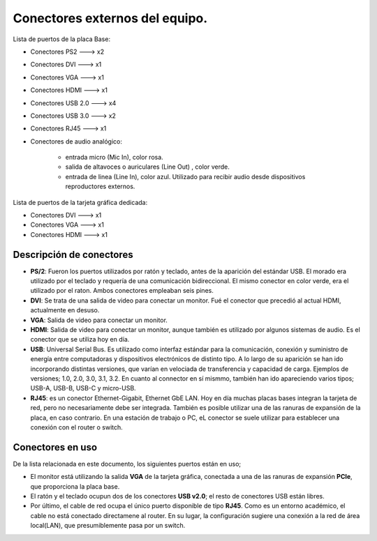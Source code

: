 Conectores externos del equipo.
==================================

Lista de puertos de la placa Base:

- Conectores PS2 ---> x2
- Conectores DVI ---> x1
- Conectores VGA ---> x1
- Conectores HDMI ---> x1
- Conectores USB 2.0 ---> x4
- Conectores USB 3.0 ---> x2
- Conectores RJ45 ---> x1
- Conectores de audio analógico:

   - entrada micro (Mic In), color rosa.
   - salida de altavoces o auriculares (Line Out) , color verde.
   - entrada de linea (Line In), color azul. Utilizado para recibir 
     audio desde dispositivos reproductores externos.

Lista de puertos de la tarjeta gráfica dedicada:

- Conectores DVI ---> x1
- Conectores VGA ---> x1
- Conectores HDMI ---> x1

Descripción de conectores
----------------------------

- **PS/2**: Fueron los puertos utilizados por ratón y teclado, antes de la aparición del estándar USB. El morado era utilizado por el teclado y requería de una comunicación bidireccional. El mismo conector en color verde, era el utilizado por el raton. Ambos conectores empleaban seis pines.

- **DVI**: Se trata de una salida de video para conectar un monitor. Fué el conector que precedió al actual HDMI, actualmente en desuso.

- **VGA**: Salida de video para conectar un monitor.

- **HDMI**: Salida de video para conectar un monitor, aunque también es utilizado por algunos sistemas de audio. Es el conector que se utiliza hoy en día.

- **USB**: Universal Serial Bus. Es utilizado como interfaz estándar para la comunicación, conexión y suministro de energía entre computadoras y dispositivos electrónicos de distinto tipo. A lo largo de su aparición se han ido incorporando distintas versiones, que varían en velociada de transferencia y capacidad de carga. Ejemplos de versiones; 1.0, 2.0, 3.0, 3.1, 3.2. En cuanto al connector en sí mismmo, también han ido apareciendo varios tipos; USB-A, USB-B, USB-C y micro-USB.

- **RJ45**: es un conector Ethernet-Gigabit, Ethernet GbE LAN. Hoy en día muchas placas bases integran la tarjeta de red, pero no necesariamente debe ser integrada. También es posible utilizar una de las ranuras de expansión de la placa, en caso contrario. En una estación de trabajo o PC, eL conector se suele utilizar para establecer una conexión con el router o switch. 


Conectores en uso
-------------------

De la lista relacionada en este documento, los siguientes puertos están en uso;

- El monitor está utilizando la salida **VGA** de la tarjeta gráfica, conectada a una de las ranuras de expansión **PCIe**, que proporciona la placa base. 
- El ratón y el teclado ocupun dos de los conectores **USB v2.0**; el resto de conectores USB están libres.
- Por último, el cable de red ocupa el único puerto disponible de tipo **RJ45**. Como es un entorno académico, el cable no está conectado directamene al router. En su lugar, la configuración sugiere una conexión a la red de área local(LAN), que presumiblemente pasa por un switch. 

.. figure:: ../descargas/conectores.jpg
   :alt: Estación de Trabajo - Conectores
   :height: 250px
   :align: right


.. figure:: ../descargas/conectoresGrafica.jpg
   :alt: Estación de Trabajo - Conectores
   :width: 250px
   :align: left


